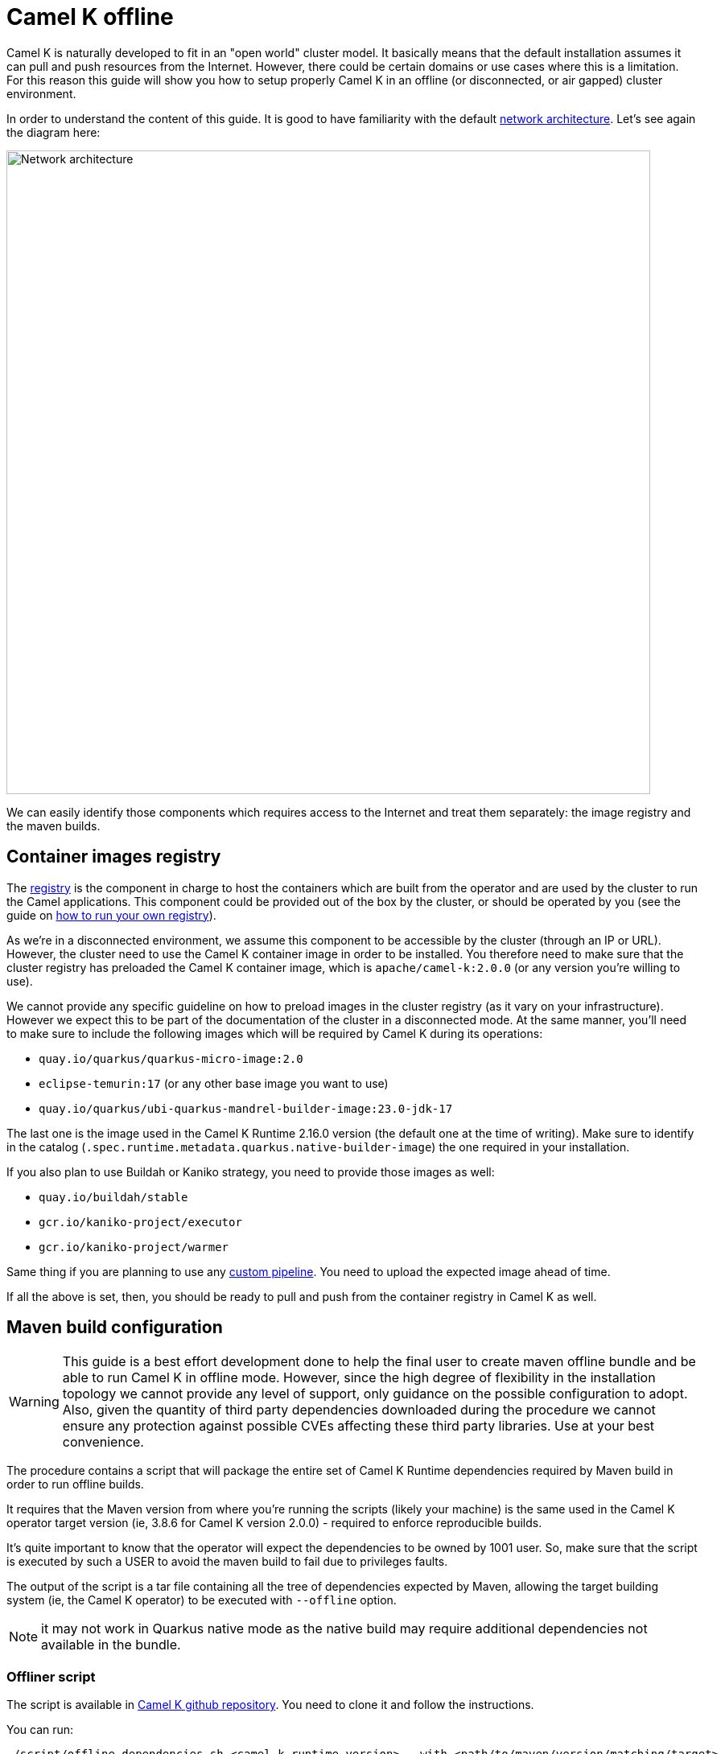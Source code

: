 = Camel K offline

Camel K is naturally developed to fit in an "open world" cluster model. It basically means that the default installation assumes it can pull and push resources from the Internet. However, there could be certain domains or use cases where this is a limitation. For this reason this guide will show you how to setup properly Camel K in an offline (or disconnected, or air gapped) cluster environment.

In order to understand the content of this guide. It is good to have familiarity with the default xref:installation/advanced/network.adoc[network architecture]. Let's see again the diagram here:

image::architecture/camel-k-network.svg[Network architecture, width=800]

We can easily identify those components which requires access to the Internet and treat them separately: the image registry and the maven builds.

[[registry]]
== Container images registry

The xref:installation/registry/registry.adoc[registry] is the component in charge to host the containers which are built from the operator and are used by the cluster to run the Camel applications. This component could be provided out of the box by the cluster, or should be operated by you (see the guide on xref:installation/registry/own.adoc[how to run your own registry]).

As we're in a disconnected environment, we assume this component to be accessible by the cluster (through an IP or URL). However, the cluster need to use the Camel K container image in order to be installed. You therefore need to make sure that the cluster registry has preloaded the Camel K container image, which is `apache/camel-k:2.0.0` (or any version you're willing to use).

We cannot provide any specific guideline on how to preload images in the cluster registry (as it vary on your infrastructure). However we expect this to be part of the documentation of the cluster in a disconnected mode. At the same manner, you'll need to make sure to include the following images which will be required by Camel K during its operations:

* `quay.io/quarkus/quarkus-micro-image:2.0`
* `eclipse-temurin:17` (or any other base image you want to use)
* `quay.io/quarkus/ubi-quarkus-mandrel-builder-image:23.0-jdk-17`

The last one is the image used in the Camel K Runtime 2.16.0 version (the default one at the time of writing). Make sure to identify in the catalog (`.spec.runtime.metadata.quarkus.native-builder-image`) the one required in your installation.

If you also plan to use Buildah or Kaniko strategy, you need to provide those images as well:

* `quay.io/buildah/stable`
* `gcr.io/kaniko-project/executor`
* `gcr.io/kaniko-project/warmer`

Same thing if you are planning to use any xref:pipeline/pipeline.adoc[custom pipeline]. You need to upload the expected image ahead of time.

If all the above is set, then, you should be ready to pull and push from the container registry in Camel K as well.

[[maven]]
== Maven build configuration

WARNING: This guide is a best effort development done to help the final user to create maven offline bundle and be able to run Camel K in offline mode. However, since the high degree of flexibility in the installation topology we cannot provide any level of support, only guidance on the possible configuration to adopt. Also, given the quantity of third party dependencies downloaded during the procedure we cannot ensure any protection against possible CVEs affecting these third party libraries. Use at your best convenience.

The procedure contains a script that will package the entire set of Camel K Runtime dependencies required by Maven build in order to run offline builds.

It requires that the Maven version from where you're running the scripts (likely your machine) is the same used in the Camel K operator target version (ie, 3.8.6 for Camel K version 2.0.0) - required to enforce reproducible builds.

It's quite important to know that the operator will expect the dependencies to be owned by 1001 user. So, make sure that the script is executed by such a USER to avoid the maven build to fail due to privileges faults.

The output of the script is a tar file containing all the tree of dependencies expected by Maven, allowing the target building system (ie, the Camel K operator) to be executed with `--offline` option.

NOTE: it may not work in Quarkus native mode as the native build may require additional dependencies not available in the bundle.

[[maven-script]]
=== Offliner script

The script is available in https://github.com/apache/camel-k[Camel K github repository]. You need to clone it and follow the instructions.

You can run:

```bash
./script/offline_dependencies.sh <camel-k-runtime-version> --with <path/to/maven/version/matching/target>
```

After some time (up to 1 hour time), all the packaged dependencies will be available in a _tar.gz_ file in _/build/_ directory. It's a big file as it contains all the transitive dependencies required by *all Camel components*.

[[maven-offline]]
=== Configure Operator build offline

The file produced above can be used in a variety of ways. We can only give a few tips on the most typical use cases, but the "operationalization" of the procedure is entirely up to the final user. Here a few ideas on how to use the bundle provided.

[[maven-offline-operator]]
=== Upload dependencies in the operator

A simple strategy is to identify the Camel K operator maven repository directory (default, `/etc/maven/m2`), and just upload the file in the directory. Once the file is on the Pod, you can extract the content accordingly (ie, `tar -xzf`) accessing to the Pod (ie, `kubectl exec camel-k-<pod> -- /bin/bash`).

Once the dependencies are copied, you can edit your IntegrationPlatform custom resource and include the `--offline` option in the `cliOptions` configuration:

```yaml
...
spec:
  build:
...
    maven:
      cliOptions:
      - -o
```

The downside of this procedure is that since the Pod is ephemeral, the content of the maven repository will be cleared on a Pod restart/reschedule. We therefore recommend for simple developments and demos.

[[maven-offline-proxy]]
=== Upload dependencies in the Maven Proxy

The best practice we suggest is to always use a Maven Proxy. This is also the case of an offline installation. In such case you can check your Maven Repository Manager documentation and verify how to upload dependencies using the file created in the chapter above. You may also need to verify how to turn any possible access to the internet off.

In this configuration, you won't need to perform any change on the Camel K operator (assuming the operator is already configured to use this proxy).

[[maven-offline-volume]]
=== Run in a volume

Another possible alternative is to use a Kubernetes Volume where to host such dependencies. You can create a volume, then you can upload and extract the dependencies. You can now use the volume, changing the Camel K operator Deployment and mount such Persistent Volume to the maven repository directory (default, _/etc/maven/m2_).

Edit your IntegrationPlatform custom resource and include the `--offline` option in the `cliOptions` configuration:

```yaml
...
spec:
  build:
...
    maven:
      cliOptions:
      - -o
```

[[maven-offline-initcontainer]]
=== Run as initContainer

You can create a container image which just contains the dependencies in a known folder. Let's call this image `my-camel-k-offliner:2.0.0`. This container can be used as _initContainer_ in order to fill the repository which will be shared with the Camel K operator container in the Deployment resource. For example:

```yaml
...
spec:
...
  volumes:
  - name: shared-m2
    emptyDir: {}

  initContainers:
  - name: offline-container
    image: my-camel-k-offliner:2.0.0
    volumeMounts:
    - name: shared-m2
      mountPath: /usr/share/m2
    command: ["/bin/bash"]
    args: ["-c", "cp -r /etc/maven/m2/* /usr/share/m2/."]

  containers:
  - name: online-container
    image: apache/camel-k:2.0.0
    volumeMounts:
    - name: shared-m2
      mountPath: /etc/maven/m2
...
```

Also in this case, you need to edit the IntegrationPlatform and add the `--offline` (or `-o`) option as shown above.

[[maven-offline-own-image]]
=== Create your own image from source

Last option we may suggest is to build your own image of the operator from source and include in it the entire set of dependencies extracted. You need to extract everything under _/build/_maven_output_ directory. Then, run `make images` and it will create an image containing the whole repo. You can publish such image (which should have an average of 5 GB) calling it for instance `my-camel-k:2.0.0-offline` and later use to install the operator normally:

```bash
kamel install --operator-image my-camel-k:2.0.0-offline
```

Also here, you need to edit the IntegrationPlatform and add the `--offline` (or `-o`) option as shown above.